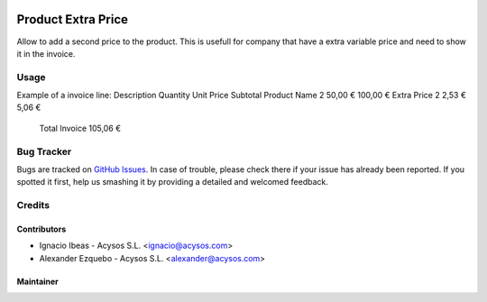 .. image:: https://img.shields.io/badge/licence-AGPL--3-blue.svg
   :target: http://www.gnu.org/licenses/agpl-3.0-standalone.html
   :alt: License: AGPL-3

===================
Product Extra Price
===================

Allow to add a second price to the product. This is
usefull for company that have a extra variable price and need to show
it in the invoice.

Usage
=====

Example of a invoice line:
Description         Quantity        Unit Price      Subtotal
Product Name            2              50,00 €      100,00 €
Extra Price             2               2,53 €        5,06 €
                                    Total Invoice   105,06 €

Bug Tracker
===========

Bugs are tracked on `GitHub Issues
<https://github.com/acysos/odoo-addons/issues>`_. In case of trouble, please
check there if your issue has already been reported. If you spotted it first,
help us smashing it by providing a detailed and welcomed feedback.

Credits
=======

Contributors
------------

* Ignacio Ibeas - Acysos S.L. <ignacio@acysos.com>
* Alexander Ezquebo - Acysos S.L. <alexander@acysos.com>


Maintainer
----------

.. image:: https://acysos.com/logo.png
   :alt: Acysos S.L.
   :target: https://www.acysos.com
